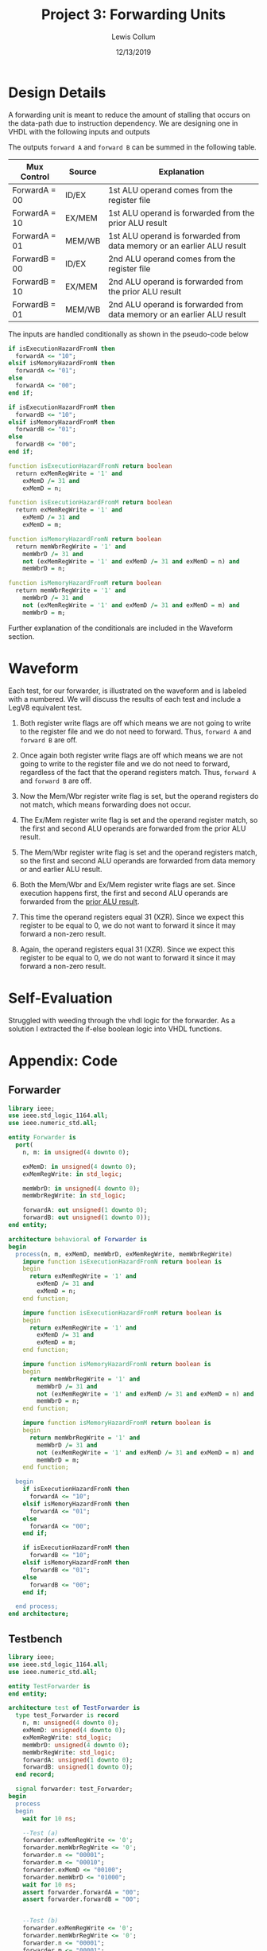 #+latex_class: article
#+latex_header: \usepackage{project}
#+options: num:t toc:t

#+bind: org-latex-image-default-width "0.5\\linewidth"
#+bind: org-latex-default-figure-position "H"

#+title: Project 3: Forwarding Units
#+author: Lewis Collum
#+date: 12/13/2019

#+BEGIN_EXPORT latex
\begin{abstract}
  We will be implementing a pipeline forwarding unit for a data-path.
\end{abstract}
#+END_EXPORT

* Design Details
  A forwarding unit is meant to reduce the amount of stalling that
  occurs on the data-path due to instruction dependency. We are
  designing one in VHDL with the following inputs and outputs 
  [[./block_diagram.png]]
  
  The outputs =forward A= and =forward B= can be summed in the
  following table.

  | Mux Control   | Source | Explanation                                                            |
  |---------------+--------+------------------------------------------------------------------------|
  | ForwardA = 00 | ID/EX  | 1st ALU operand comes from the register file                           |
  | ForwardA = 10 | EX/MEM | 1st ALU operand is forwarded from the prior ALU result                 |
  | ForwardA = 01 | MEM/WB | 1st ALU operand is forwarded from data memory or an earlier ALU result |
  | ForwardB = 00 | ID/EX  | 2nd ALU operand comes from the register file                           |
  | ForwardB = 10 | EX/MEM | 2nd ALU operand is forwarded from the prior ALU result                 |
  | ForwardB = 01 | MEM/WB | 2nd ALU operand is forwarded from data memory or an earlier ALU result |

  The inputs are handled conditionally as shown in the pseudo-code below

  #+BEGIN_SRC vhdl
if isExecutionHazardFromN then
  forwardA <= "10";
elsif isMemoryHazardFromN then
  forwardA <= "01";
else
  forwardA <= "00";
end if;

if isExecutionHazardFromM then
  forwardB <= "10";
elsif isMemoryHazardFromM then
  forwardB <= "01";
else
  forwardB <= "00";
end if;

function isExecutionHazardFromN return boolean
  return exMemRegWrite = '1' and
    exMemD /= 31 and
    exMemD = n;

function isExecutionHazardFromM return boolean
  return exMemRegWrite = '1' and
    exMemD /= 31 and
    exMemD = m;

function isMemoryHazardFromN return boolean
  return memWbrRegWrite = '1' and
    memWbrD /= 31 and
    not (exMemRegWrite = '1' and exMemD /= 31 and exMemD = n) and
    memWbrD = n;

function isMemoryHazardFromM return boolean
  return memWbrRegWrite = '1' and
    memWbrD /= 31 and
    not (exMemRegWrite = '1' and exMemD /= 31 and exMemD = m) and
    memWbrD = m;
  #+END_SRC

  Further explanation of the conditionals are included in the Waveform
  section.

* Waveform
  #+attr_latex: :width \linewidth
  [[./waveform_snap_labeled.png]]
  
  Each test, for our forwarder, is illustrated on the waveform and is
  labeled with a numbered. We will discuss the results of each test
  and include a LegV8 equivalent test.
  1. Both register write flags are off which means we are not going to
     write to the register file and we do not need to forward. Thus,
     =forward A= and =forward B= are off.
 
  2. Once again both register write flags are off which means we are
     not going to write to the register file and we do not need to
     forward, regardless of the fact that the operand registers
     match. Thus, =forward A= and =forward B= are off.
  3. Now the Mem/Wbr register write flag is set, but the operand
     registers do not match, which means forwarding does not occur.
  4. The Ex/Mem register write flag is set and the operand register
     match, so the first and second ALU operands are forwarded from the
     prior ALU result.
  5. The Mem/Wbr register write flag is set and the operand registers
     match, so the first and second ALU operands are forwarded from
     data memory or and earlier ALU result.
  6. Both the Mem/Wbr and Ex/Mem register write flags are set. Since
     execution happens first, the first and second ALU operands are
     forwarded from the _prior ALU result_.
  7. This time the operand registers equal 31 (XZR). Since we expect
     this register to be equal to 0, we do not want to forward it
     since it may forward a non-zero result.
  8. Again, the operand registers equal 31 (XZR). Since we expect
     this register to be equal to 0, we do not want to forward it
     since it may forward a non-zero result.
  
* Self-Evaluation
  Struggled with weeding through the vhdl logic for the forwarder. As
  a solution I extracted the if-else boolean logic into VHDL functions.
* Appendix: Code
** Forwarder
   #+BEGIN_SRC vhdl :tangle Forwarder.vhd
library ieee;
use ieee.std_logic_1164.all;
use ieee.numeric_std.all;

entity Forwarder is
  port(
    n, m: in unsigned(4 downto 0);
    
    exMemD: in unsigned(4 downto 0);
    exMemRegWrite: in std_logic;
    
    memWbrD: in unsigned(4 downto 0);
    memWbrRegWrite: in std_logic;
    
    forwardA: out unsigned(1 downto 0);
    forwardB: out unsigned(1 downto 0));
end entity;
 
architecture behavioral of Forwarder is
begin
  process(n, m, exMemD, memWbrD, exMemRegWrite, memWbrRegWrite)
    impure function isExecutionHazardFromN return boolean is
    begin
      return exMemRegWrite = '1' and
        exMemD /= 31 and
        exMemD = n;
    end function;

    impure function isExecutionHazardFromM return boolean is
    begin
      return exMemRegWrite = '1' and
        exMemD /= 31 and
        exMemD = m;
    end function;

    impure function isMemoryHazardFromN return boolean is
    begin
      return memWbrRegWrite = '1' and
        memWbrD /= 31 and
        not (exMemRegWrite = '1' and exMemD /= 31 and exMemD = n) and
        memWbrD = n;
    end function;

    impure function isMemoryHazardFromM return boolean is
    begin
      return memWbrRegWrite = '1' and
        memWbrD /= 31 and
        not (exMemRegWrite = '1' and exMemD /= 31 and exMemD = m) and
        memWbrD = m;
    end function;    
    
  begin
    if isExecutionHazardFromN then
      forwardA <= "10";
    elsif isMemoryHazardFromN then
      forwardA <= "01";
    else
      forwardA <= "00";
    end if;
    
    if isExecutionHazardFromM then
      forwardB <= "10";
    elsif isMemoryHazardFromM then
      forwardB <= "01";
    else
      forwardB <= "00";
    end if;
    
  end process;
end architecture;
   #+END_SRC
** Testbench
   #+BEGIN_SRC vhdl :tangle TestForwarder.vhd
library ieee;
use ieee.std_logic_1164.all;
use ieee.numeric_std.all;

entity TestForwarder is
end entity;

architecture test of TestForwarder is
  type test_Forwarder is record
    n, m: unsigned(4 downto 0);    
    exMemD: unsigned(4 downto 0);
    exMemRegWrite: std_logic;
    memWbrD: unsigned(4 downto 0);
    memWbrRegWrite: std_logic;
    forwardA: unsigned(1 downto 0);
    forwardB: unsigned(1 downto 0);    
  end record;

  signal forwarder: test_Forwarder;
begin
  process
  begin
    wait for 10 ns;

    --Test (a)
    forwarder.exMemRegWrite <= '0';
    forwarder.memWbrRegWrite <= '0';
    forwarder.n <= "00001";
    forwarder.m <= "00010";
    forwarder.exMemD <= "00100";
    forwarder.memWbrD <= "01000";
    wait for 10 ns;
    assert forwarder.forwardA = "00"; 
    assert forwarder.forwardB = "00";


    --Test (b)
    forwarder.exMemRegWrite <= '0';
    forwarder.memWbrRegWrite <= '0';
    forwarder.n <= "00001";
    forwarder.m <= "00001";
    forwarder.exMemD <= "00001";
    forwarder.memWbrD <= "00001";    
    wait for 10 ns;
    assert forwarder.forwardA = "00"; 
    assert forwarder.forwardB = "00";
    
    --Test (c)
    forwarder.exMemRegWrite <= '-';
    forwarder.memWbrRegWrite <= '1';
    forwarder.n <= "00001";
    forwarder.m <= "00010";
    forwarder.exMemD <= "00100";
    forwarder.memWbrD <= "01000";    
    wait for 10 ns;
    assert forwarder.forwardA = "00"; 
    assert forwarder.forwardB = "00";

    --Test (d)
    forwarder.exMemRegWrite <= '1';
    forwarder.memWbrRegWrite <= '-';
    forwarder.n <= "00001";
    forwarder.m <= "00001";
    forwarder.exMemD <= "00001";
    forwarder.memWbrD <= (others => '-');    
    wait for 10 ns;
    assert forwarder.forwardA = "10"; 
    assert forwarder.forwardB = "10";

    --Test (e)
    forwarder.exMemRegWrite <= '-';
    forwarder.memWbrRegWrite <= '1';
    forwarder.n <= "00001";
    forwarder.m <= "00001";
    forwarder.exMemD <= (others => '-');
    forwarder.memWbrD <= "00001";    
    wait for 10 ns;
    assert forwarder.forwardA = "01"; 
    assert forwarder.forwardB = "01";

    --Test (f)
    forwarder.exMemRegWrite <= '1';
    forwarder.memWbrRegWrite <= '1';
    forwarder.n <= "00001";
    forwarder.m <= "00001";
    forwarder.exMemD <= "00001";
    forwarder.memWbrD <= "00001";    
    wait for 10 ns;
    assert forwarder.forwardA = "10"; 
    assert forwarder.forwardB = "10";

    --Test (g)
    forwarder.exMemRegWrite <= '1';
    forwarder.memWbrRegWrite <= '-';
    forwarder.n <= to_unsigned(31, 5);
    forwarder.m <= to_unsigned(31, 5);
    forwarder.exMemD <= to_unsigned(31, 5);
    forwarder.memWbrD <= (others => '-');    
    wait for 10 ns;
    assert forwarder.forwardA = "00"; 
    assert forwarder.forwardB = "00";

    --Test (h)
    forwarder.exMemRegWrite <= '-';
    forwarder.memWbrRegWrite <= '1';
    forwarder.n <= to_unsigned(31, 5);
    forwarder.m <= to_unsigned(31, 5);
    forwarder.exMemD <= (others => '-');
    forwarder.memWbrD <= to_unsigned(31, 5);    
    wait for 10 ns;
    assert forwarder.forwardA = "00"; 
    assert forwarder.forwardB = "00";
    
    wait for 10 ns;
    wait;
  end process;    

  unit: entity work.Forwarder
    port map(
      n => forwarder.n,
      m => forwarder.m,
      exMemD => forwarder.exMemD,
      exMemRegWrite => forwarder.exMemRegWrite,
      memWbrD => forwarder.memWbrD,
      memWbrRegWrite => forwarder.memWbrRegWrite,
      forwardA => forwarder.forwardA,
      forwardB => forwarder.forwardB);
end architecture;
   #+END_SRC
